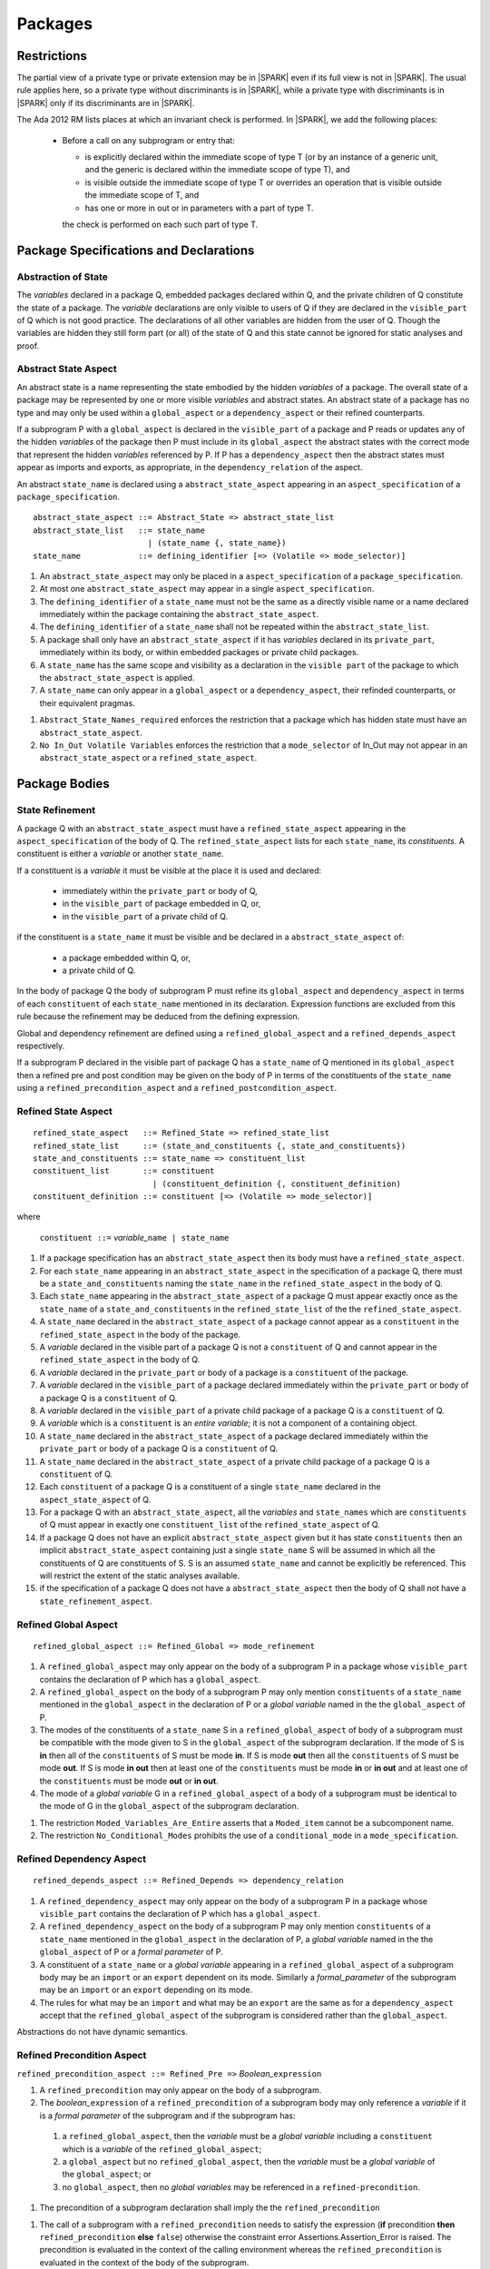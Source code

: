 Packages
========

Restrictions
------------

The partial view of a private type or private extension may be in |SPARK| even
if its full view is not in |SPARK|. The usual rule applies here, so a private
type without discriminants is in |SPARK|, while a private type with
discriminants is in |SPARK| only if its discriminants are in |SPARK|.

The Ada 2012 RM lists places at which an invariant check is performed. In
|SPARK|, we add the following places:

  * Before a call on any subprogram or entry that:

    * is explicitly declared within the immediate scope of type T (or by an
      instance of a generic unit, and the generic is declared within the
      immediate scope of type T), and

    * is visible outside the immediate scope of type T or overrides an
      operation that is visible outside the immediate scope of T, and

    * has one or more in out or in parameters with a part of type T.

    the check is performed on each such part of type T.

Package Specifications and Declarations
---------------------------------------

.. _abstract-state:

Abstraction of State
^^^^^^^^^^^^^^^^^^^^

The *variables* declared in a package Q, embedded packages declared
within Q, and the private children of Q constitute the state of a
package.  The *variable* declarations are only visible to users of Q
if they are declared in the ``visible_part`` of Q which is not good
practice.  The declarations of all other variables are hidden from the
user of Q.  Though the variables are hidden they still form part (or
all) of the state of Q and this state cannot be ignored for static
analyses and proof.


Abstract State Aspect
^^^^^^^^^^^^^^^^^^^^^

An abstract state is a name representing the state embodied by the
hidden *variables* of a package. The overall state of a package may be
represented by one or more visible *variables* and abstract states.
An abstract state of a package has no type and may only be used within
a ``global_aspect`` or a ``dependency_aspect`` or their refined
counterparts.

If a subprogram P with a ``global_aspect`` is declared in the
``visible_part`` of a package and P reads or updates any of the hidden
*variables* of the package then P must include in its
``global_aspect`` the abstract states with the correct mode that
represent the hidden *variables* referenced by P.  If P has a
``dependency_aspect`` then the abstract states must appear as imports
and exports, as appropriate, in the ``dependency_relation`` of the
aspect.

An abstract ``state_name`` is declared using a
``abstract_state_aspect`` appearing in an ``aspect_specification`` of
a ``package_specification``.

.. centered:: **Syntax**

::

  abstract_state_aspect ::= Abstract_State => abstract_state_list
  abstract_state_list   ::= state_name
                          | (state_name {, state_name})
  state_name            ::= defining_identifier [=> (Volatile => mode_selector)]

.. centered:: **Static Semantics**

#. An ``abstract_state_aspect`` may only be placed in a
   ``aspect_specification`` of a ``package_specification``.
#. At most one ``abstract_state_aspect`` may appear in a single
   ``aspect_specification``.
#. The ``defining_identifier`` of a ``state_name`` must not be the
   same as a directly visible name or a name declared immediately
   within the package containing the ``abstract_state_aspect``.
#. The ``defining_identifier`` of a ``state_name`` shall not be
   repeated within the ``abstract_state_list``.
#. A package shall only have an ``abstract_state_aspect`` if it has
   *variables* declared in its ``private_part``, immediately within
   its body, or within embedded packages or private child packages.
#. A ``state_name`` has the same scope and visibility as a declaration
   in the ``visible part`` of the package to which the
   ``abstract_state_aspect`` is applied.
#. A ``state_name`` can only appear in a ``global_aspect`` or a
   ``dependency_aspect``, their refinded counterparts, or their
   equivalent pragmas.

.. centered:: **Restrictions that may be Applied**

#. ``Abstract_State_Names_required`` enforces the restriction that a
   package which has hidden state must have an
   ``abstract_state_aspect``.
#. ``No In_Out Volatile Variables`` enforces the restriction that a
   ``mode_selector`` of In_Out may not appear in an
   ``abstract_state_aspect`` or a ``refined_state_aspect``.


.. todo:: Initializes, Initial_Condition aspects.

.. todo::  Aspects for RavenSpark, e.g., Task_Object and Protected_Object

.. todo:: External variables.



Package Bodies
--------------

State Refinement
^^^^^^^^^^^^^^^^

A package Q with an ``abstract_state_aspect`` must have a
``refined_state_aspect`` appearing in the ``aspect_specification`` of
the body of Q.  The ``refined_state_aspect`` lists for each
``state_name``, its *constituents*.  A constituent is either a
*variable* or another ``state_name``.

If a constituent is a *variable* it must be visible at
the place it is used and declared:

 * immediately within the ``private_part`` or body of Q,
 * in the ``visible_part`` of package embedded in Q, or,
 * in the ``visible_part`` of a private child of Q.

if the constituent is a ``state_name`` it must be visible and be
declared in a ``abstract_state_aspect`` of:

 * a package embedded within Q, or,
 * a private child of Q.

In the body of package Q the body of subprogram P must refine its
``global_aspect`` and ``dependency_aspect`` in terms of each
``constituent`` of each ``state_name`` mentioned in its declaration.
Expression functions are excluded from this rule because the
refinement may be deduced from the defining expression.

Global and dependency refinement are defined using a
``refined_global_aspect`` and a ``refined_depends_aspect``
respectively.

If a subprogram P declared in the visible part of package Q has a
``state_name`` of Q mentioned in its ``global_aspect`` then a refined
pre and post condition may be given on the body of P in terms of the
constituents of the ``state_name`` using a
``refined_precondition_aspect`` and a
``refined_postcondition_aspect``.


Refined State Aspect
^^^^^^^^^^^^^^^^^^^^


.. centered:: **Syntax**

::

  refined_state_aspect   ::= Refined_State => refined_state_list
  refined_state_list     ::= (state_and_constituents {, state_and_constituents})
  state_and_constituents ::= state_name => constituent_list
  constituent_list       ::= constituent
                           | (constituent_definition {, constituent_definition)
  constituent_definition ::= constituent [=> (Volatile => mode_selector)]

where

  ``constituent ::=`` *variable_*\ ``name | state_name``

.. centered:: **Static Semantics**

#. If a package specification has an ``abstract_state_aspect`` then
   its body must have a ``refined_state_aspect``.
#. For each ``state_name`` appearing in an ``abstract_state_aspect``
   in the specification of a package Q, there must be a
   ``state_and_constituents`` naming the ``state_name`` in the
   ``refined_state_aspect`` in the body of Q.
#. Each ``state_name`` appearing in the ``abstract_state_aspect`` of a
   package Q must appear exactly once as the ``state_name`` of a
   ``state_and_constituents`` in the ``refined_state_list`` of the the
   ``refined_state_aspect``.
#. A ``state_name`` declared in the ``abstract_state_aspect`` of a
   package cannot appear as a ``constituent`` in the
   ``refined_state_aspect`` in the body of the package.
#. A *variable* declared in the visible part of a package Q is not a
   ``constituent`` of Q and cannot appear in the
   ``refined_state_aspect`` in the body of Q.
#. A *variable* declared in the ``private_part`` or body of a package
   is a ``constituent`` of the package.
#. A *variable* declared in the ``visible_part`` of a package declared
   immediately within the ``private_part`` or body of a package Q is a
   ``constituent`` of Q.
#. A *variable* declared in the ``visible_part`` of a private child
   package of a package Q is a ``constituent`` of Q.
#. A *variable* which is a ``constituent`` is an *entire variable*; it
   is not a component of a containing object.
#. A ``state_name`` declared in the ``abstract_state_aspect`` of a
   package declared immediately within the ``private_part`` or body of
   a package Q is a ``constituent`` of Q.
#. A ``state_name`` declared in the ``abstract_state_aspect`` of a
   private child package of a package Q is a ``constituent`` of Q.
#. Each ``constituent`` of a package Q is a constituent of a single
   ``state_name`` declared in the ``aspect_state_aspect`` of Q.
#. For a package Q with an ``abstract_state_aspect``, all the
   *variables* and ``state_names`` which are ``constituents`` of Q
   must appear in exactly one ``constituent_list`` of the
   ``refined_state_aspect`` of Q.
#. If a package Q does not have an explicit ``abstract_state_aspect``
   given but it has state ``constituents`` then an implicit
   ``abstract_state_aspect`` containing just a single ``state_name`` S
   will be assumed in which all the constituents of Q are constituents
   of S.  S is an assumed ``state_name`` and cannot be explicitly be
   referenced.  This will restrict the extent of the static analyses
   available.
#. if the specification of a package Q does not have a
   ``abstract_state_aspect`` then the body of Q shall not have a
   ``state_refinement_aspect``.

.. centered:: **Restrictions that may be Applied**


Refined Global Aspect
^^^^^^^^^^^^^^^^^^^^^

.. centered:: **Syntax**

::

  refined_global_aspect ::= Refined_Global => mode_refinement

.. centered:: **Static Semantics**

#. A ``refined_global_aspect`` may only appear on the body of a
   subprogram P in a package whose ``visible_part`` contains the
   declaration of P which has a ``global_aspect``.
#. A ``refined_global_aspect`` on the body of a subprogram P may only
   mention ``constituents`` of a ``state_name`` mentioned in the
   ``global_aspect`` in the declaration of P or a *global variable*
   named in the the ``global_aspect`` of P.
#. The modes of the constituents of a ``state_name`` S in a
   ``refined_global_aspect`` of body of a subprogram must be
   compatible with the mode given to S in the ``global_aspect`` of the
   subprogram declaration.  If the mode of S is **in** then all of the
   ``constituents`` of S must be mode **in**.  If S is mode **out**
   then all the ``constituents`` of S must be mode **out**.  If S is
   mode **in out** then at least one of the ``constituents`` must be
   mode **in** or **in out** and at least one of the ``constituents``
   must be mode **out** or **in out**.
#. The mode of a *global variable* G in a ``refined_global_aspect`` of
   a body of a subprogram must be identical to the mode of G in the
   ``global_aspect`` of the subprogram declaration.

.. centered:: **Restrictions that may be Applied**

#. The restriction ``Moded_Variables_Are_Entire`` asserts that a
   ``Moded_item`` cannot be a subcomponent name.
#. The restriction ``No_Conditional_Modes`` prohibits the use of a
   ``conditional_mode`` in a ``mode_specification``.

Refined Dependency Aspect
^^^^^^^^^^^^^^^^^^^^^^^^^

.. centered:: **Syntax**

::

  refined_depends_aspect ::= Refined_Depends => dependency_relation

.. centered:: **Static Semantics**

#. A ``refined_dependency_aspect`` may only appear on the body of a
   subprogram P in a package whose ``visible_part`` contains the
   declaration of P which has a ``global_aspect``.
#. A ``refined_dependency_aspect`` on the body of a subprogram P may
   only mention ``constituents`` of a ``state_name`` mentioned in the
   ``global_aspect`` in the declaration of P, a *global variable*
   named in the the ``global_aspect`` of P or a *formal parameter* of
   P.
#. A constituent of a ``state_name`` or a *global variable* appearing
   in a ``refined_global_aspect`` of a subprogram body may be an
   ``import`` or an ``export`` dependent on its mode.  Similarly a
   *formal_parameter* of the subprogram may be an ``import`` or an
   ``export`` depending on its mode.
#. The rules for what may be an ``import`` and what may be an
   ``export`` are the same as for a ``dependency_aspect`` accept that
   the ``refined_global_aspect`` of the subprogram is considered
   rather than the ``global_aspect``.

.. centered:: **Dynamic Semantics**

Abstractions do not have dynamic semantics.

Refined Precondition Aspect
^^^^^^^^^^^^^^^^^^^^^^^^^^^

.. centered:: **Syntax**

``refined_precondition_aspect ::= Refined_Pre =>`` *Boolean_*\ ``expression``

.. centered:: **Static Semantics**

#. A ``refined_precondition`` may only appear on the body of a
   subprogram.
#. The *boolean_*\ ``expression`` of a ``refined_precondition`` of a
   subprogram body may only reference a *variable* if it is a *formal
   parameter* of the subprogram and if the subprogram has:

  #.  a ``refined_global_aspect``, then the *variable* must be a
      *global variable* including a ``constituent`` which is a
      *variable* of the ``refined_global_aspect``;
  #. a ``global_aspect`` but no ``refined_global_aspect``, then the
     *variable* must be a *global variable* of the ``global_aspect``;
     or
  #. no ``global_aspect``, then no *global variables* may be
     referenced in a ``refined-precondition``.

.. centered:: **Proof Semantics**

#. The precondition of a subprogram declaration shall imply the the
   ``refined_precondition``

.. centered:: **Dynamic Semantics**

#. The call of a subprogram with a ``refined_precondition`` needs to
   satisfy the expression (**if** precondition **then**
   ``refined_precondition`` **else** ``false``) otherwise the
   constraint error Assertions.Assertion_Error is raised.  The
   precondition is evaluated in the context of the calling environment
   whereas the ``refined_precondition`` is evaluated in the context of
   the body of the subprogram.

Refined Postcondition Aspect
^^^^^^^^^^^^^^^^^^^^^^^^^^^^

.. centered:: **Syntax**

``refined_postcondition_aspect ::= Refined_Post =>`` *Boolean_*\
``expression``

.. centered:: **Static Semantics**

#. A ``refined_precondition`` may only appear on the body of a
   subprogram.
#. The *boolean_*\ ``expression`` of a ``refined_precondition`` of a
   subprogram body may only reference a *variable* if it is a *formal
   parameter* of the subprogram and if the subprogram has:

  #.  a ``refined_global_aspect``, then the *variable* must be a
      *global variable* including a ``constituent`` which is a
      *variable* of the ``refined_global_aspect``;
  #. a ``global_aspect`` but no ``refined_global_aspect``, then the
     *variable* must be a *global variable* of the ``global_aspect``;
     or
  #. no ``global_aspect``, then no *global variables* may be
     referenced in a ``refined-precondition``.

.. centered:: **Proof Semantics**

#. The precondition and the ``refined_precondition`` and the
   ``refined_postcondition`` of a subprogram declaration shall imply
   the postcondition.

.. centered:: **Dynamic Semantics**

#. The call of a subprogram with a ``refined_postcondition`` needs to
   satisfy the expression (**if** ``refined_postcondition`` **then**
   postcondition **else** ``false``) otherwise the constraint error
   Assertions.Assertion_Error is raised.  The
   ``refined_postcondition`` is evaluated in the context of the body
   of the subprogram whereas the postcondition is evaluated in the
   context of the calling environment.

.. todo:: Class wide pre and post conditions.

.. todo:: package dependencies: circularities, private/public child
     packages and their relationship with their parent especially in
     regard to data abstraction.

